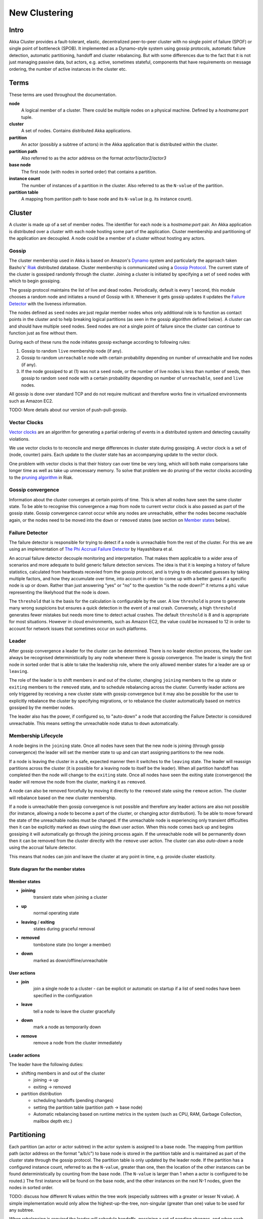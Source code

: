 
.. _cluster:

################
 New Clustering
################


Intro
=====

Akka Cluster provides a fault-tolerant, elastic, decentralized
peer-to-peer cluster with no single point of failure (SPOF) or single
point of bottleneck (SPOB). It implemented as a Dynamo-style system
using gossip protocols, automatic failure detection, automatic
partitioning, handoff and cluster rebalancing. But with some
differences due to the fact that it is not just managing passive data,
but actors, e.g. active, sometimes stateful, components that have
requirements on message ordering, the number of active instances in
the cluster etc.
 
Terms
=====

These terms are used throughout the documentation. 

**node**
  A logical member of a cluster. There could be multiple nodes on a physical
  machine. Defined by a `hostname:port` tuple.

**cluster**
  A set of nodes. Contains distributed Akka applications.

**partition**
  An actor (possibly a subtree of actors) in the Akka application that
  is distributed within the cluster.

**partition path**
  Also referred to as the actor address on the format `actor1/actor2/actor3`

**base node**
  The first node (with nodes in sorted order) that contains a partition.

**instance count**
  The number of instances of a partition in the cluster. Also referred to as the
  ``N-value`` of the partition.

**partition table**
  A mapping from partition path to base node and its ``N-value``
  (e.g. its instance count).
 
Cluster
=======

A cluster is made up of a set of member nodes. The identifier for each node is a
`hostname:port` pair. An Akka application is distributed over a cluster with each node
hosting some part of the application. Cluster membership and partitioning of the
application are decoupled. A node could be a member of a cluster without hosting
any actors.

Gossip
------

The cluster membership used in Akka is based on Amazon's `Dynamo`_
system and particularly the approach taken Basho's' `Riak`_
distributed database. Cluster membership is communicated using a
`Gossip Protocol`_. The current state of the cluster is gossiped
randomly through the cluster. Joining a cluster is initiated by
specifying a set of ``seed`` nodes with which to begin gossiping.

The gossip protocol maintains the list of live and dead
nodes. Periodically, default is every 1 second, this module chooses a
random node and initiates a round of Gossip with it. Whenever it gets
gossip updates it updates the `Failure Detector`_ with the liveness
information.

The nodes defined as ``seed`` nodes are just regular member nodes whos
only additional role is to function as contact points in the cluster
and to help breaking logical partitions (as seen in the gossip
algorithm defined below). A cluster can and should have multiple
``seed`` nodes. Seed nodes are *not* a single point of failure since the
cluster can continue to function just as fine without them.

During each of these runs the node initiates gossip exchange according
to following rules:

1. Gossip to random ``live`` membership node (if any).
2. Gossip to random ``unreachable`` node with certain probability
   depending on number of unreachable and live nodes (if any).
3. If the node gossiped to at (1) was not a ``seed`` node, or the
   number of live nodes is less than number of seeds, then gossip to
   random ``seed`` node with a certain probability depending on number
   of ``unreachable``, ``seed`` and ``live`` nodes.

All gossip is done over standard TCP and do not require multicast and
therefore works fine in virtualized environments such as Amazon EC2.

TODO: More details about our version of push-pull-gossip.

.. _Gossip Protocol: http://en.wikipedia.org/wiki/Gossip_protocol
.. _Dynamo: http://www.allthingsdistributed.com/files/amazon-dynamo-sosp2007.pdf
.. _Riak: http://basho.com/technology/architecture/

Vector Clocks
-------------

`Vector clocks`_ are an algorithm for generating a partial ordering of
events in a distributed system and detecting causality violations.

We use vector clocks to to reconcile and merge differences in cluster state
during gossiping. A vector clock is a set of (node, counter) pairs. Each update
to the cluster state has an accompanying update to the vector clock.

One problem with vector clocks is that their history can over time be
very long, which will both make comparisons take longer time as well
as take up unnecessary memory. To solve that problem we do pruning of
the vector clocks according to the `pruning algorithm`_ in Riak.

.. _Vector Clocks: http://en.wikipedia.org/wiki/Vector_clock
.. _pruning algorithm: http://wiki.basho.com/Vector-Clocks.html#Vector-Clock-Pruning

Gossip convergence
------------------

Information about the cluster converges at certain points of time. This is when
all nodes have seen the same cluster state. To be able to recognise this
convergence a map from node to current vector clock is also passed as part of
the gossip state. Gossip convergence cannot occur while any nodes are
unreachable, either the nodes become reachable again, or the nodes need to be
moved into the ``down`` or ``removed`` states (see section on `Member
states`_ below).

Failure Detector
----------------- 

The failure detector is responsible for trying to detect if a node is
unreachable from the rest of the cluster. For this we are using an
implementation of `The Phi Accrual Failure Detector`_ by Hayashibara et al. 

An accrual failure detector decouple monitoring and
interpretation. That makes them applicable to a wider area of
scenarios and more adequate to build generic failure detection
services. The idea is that it is keeping a history of failure
statistics, calculated from heartbeats recevied from the gossip
protocol, and is trying to do educated guesses by taking multiple
factors, and how they accumulate over time, into account in order to
come up with a better guess if a specific node is up or down. Rather
than just answering "yes" or "no" to the question "is the node down?"
it returns a ``phi`` value representing the likelyhood that the node
is down.

The ``threshold`` that is the basis for the calculation is
configurable by the user. A low ``threshold`` is prone to generate
many wrong suspicions but ensures a quick detection in the event of a
real crash. Conversely, a high ``threshold`` generates fewer mistakes
but needs more time to detect actual crashes. The default
``threshold`` is 8 and is appropriate for most situations. However in
cloud environments, such as Amazon EC2, the value could be increased
to 12 in order to account for network issues that sometimes occur on
such platforms.

.. _The Phi Accrual Failure Detector: http://ddg.jaist.ac.jp/pub/HDY+04.pdf

Leader
------

After gossip convergence a leader for the cluster can be determined. There is no
leader election process, the leader can always be recognised deterministically
by any node whenever there is gossip convergence. The leader is simply the first
node in sorted order that is able to take the leadership role, where the only
allowed member states for a leader are ``up`` or ``leaving``.

The role of the leader is to shift members in and out of the cluster, changing
``joining`` members to the ``up`` state or ``exiting`` members to the
``removed`` state, and to schedule rebalancing across the cluster. Currently
leader actions are only triggered by receiving a new cluster state with gossip
convergence but it may also be possible for the user to explicitly rebalance the
cluster by specifying migrations, or to rebalance the cluster automatically
based on metrics gossiped by the member nodes.

The leader also has the power, if configured so, to "auto-down" a node
that according the Failure Detector is considured unreachable. This
means setting the unreachable node status to ``down`` automatically.

Membership Lifecycle
--------------------

A node begins in the ``joining`` state. Once all nodes have seen that the new
node is joining (through gossip convergence) the leader will set the member
state to ``up`` and can start assigning partitions to the new node.

If a node is leaving the cluster in a safe, expected manner then it switches to
the ``leaving`` state. The leader will reassign partitions across the cluster
(it is possible for a leaving node to itself be the leader). When all partition
handoff has completed then the node will change to the ``exiting`` state. Once
all nodes have seen the exiting state (convergence) the leader will remove the
node from the cluster, marking it as ``removed``.

A node can also be removed forcefully by moving it directly to the ``removed``
state using the ``remove`` action. The cluster will rebalance based on the new
cluster membership.

If a node is unreachable then gossip convergence is not possible and therefore
any leader actions are also not possible (for instance, allowing a node to
become a part of the cluster, or changing actor distribution). To be able to
move forward the state of the unreachable nodes must be changed. If the
unreachable node is experiencing only transient difficulties then it can be
explicitly marked as ``down`` using the ``down`` user action. When this node
comes back up and begins gossiping it will automatically go through the joining
process again. If the unreachable node will be permanently down then it can be
removed from the cluster directly with the ``remove`` user action. The cluster
can also *auto-down* a node using the accrual failure detector.

This means that nodes can join and leave the cluster at any point in
time, e.g. provide cluster elasticity.


State diagram for the member states
^^^^^^^^^^^^^^^^^^^^^^^^^^^^^^^^^^^

.. image:: images/member-states.png


Member states
^^^^^^^^^^^^^

- **joining**
    transient state when joining a cluster

- **up**
    normal operating state

- **leaving** / **exiting**
    states during graceful removal

- **removed**
    tombstone state (no longer a member)

- **down**
    marked as down/offline/unreachable


User actions
^^^^^^^^^^^^

- **join**
    join a single node to a cluster - can be explicit or automatic on
    startup if a list of seed nodes have been specified in the configuration

- **leave**
    tell a node to leave the cluster gracefully

- **down**
    mark a node as temporarily down

- **remove**
    remove a node from the cluster immediately


Leader actions
^^^^^^^^^^^^^^

The leader have the following duties:

- shifting members in and out of the cluster

  - joining -> up

  - exiting -> removed

- partition distribution

  - scheduling handoffs (pending changes)

  - setting the partition table (partition path -> base node)

  - Automatic rebalancing based on runtime metrics in the
    system (such as CPU, RAM, Garbage Collection, mailbox depth etc.)

Partitioning
============

Each partition (an actor or actor subtree) in the actor system is
assigned to a base node. The mapping from partition path (actor
address on the format "a/b/c") to base node is stored in the partition
table and is maintained as part of the cluster state through the
gossip protocol. The partition table is only updated by the leader
node. If the partition has a configured instance count, referred to as
the ``N-value``, greater than one, then the location of the other
instances can be found deterministically by counting from the base
node. (The ``N-value`` is larger than 1 when a actor is configured to
be routed.) The first instance will be found on the base node, and the
other instances on the next N-1 nodes, given the nodes in sorted
order.

TODO: discuss how different N values within the tree work (especially subtrees
with a greater or lesser N value). A simple implementation would only allow the
highest-up-the-tree, non-singular (greater than one) value to be used for any
subtree.

When rebalancing is required the leader will schedule handoffs, gossiping a set
of pending changes, and when each change is complete the leader will update the
partition table.

TODO: look further into how actors will be distributed and also avoiding
unnecessary migrations just to create a more balanced cluster.


Handoff
-------

Handoff for an actor-based system is different than for a data-based system. The
most important point is that message ordering (from a given node to a given
actor instance) may need to be maintained. If an actor is a singleton
actor (only one instance possible throughout the cluster) then the
cluster may also need to assure that there is only one such actor active at any
one time. Both of these situations can be handled by forwarding and buffering
messages during transitions.

A *graceful handoff* (one where the previous host node is up and running during
the handoff), given a previous host node ``N1``, a new host node ``N2``, and an
actor partition ``A`` to be migrated from ``N1`` to ``N2``, has this general
structure:

  1. the leader sets a pending change for ``N1`` to handoff ``A`` to ``N2``

  2. ``N1`` notices the pending change and sends an initialization message to ``N2``

  3. in response ``N2`` creates ``A`` and sends back a ready message

  4. after receiving the ready message ``N1`` marks the change as
     complete and shuts down ``A``

  5. the leader sees the migration is complete and updates the partition table

  6. all nodes eventually see the new partitioning and use ``N2``


Transitions
^^^^^^^^^^^

There are transition times in the handoff process where different approaches can
be used to give different guarantees.


Migration transition
~~~~~~~~~~~~~~~~~~~~

The first transition starts when ``N1`` initiates the moving of ``A`` and ends
when ``N1`` receives the ready message, and is referred to as the *migration
transition*.

The first question is; during the migration transition, should:

- ``N1`` continue to process messages for ``A``?  

- Or is it important that no messages for ``A`` are processed on
  ``N1`` once migration begins?

If it is okay for the previous host node ``N1`` to process messages during migration
then there is nothing that needs to be done at this point.

If no messages are to be processed on the previous host node during migration
then there are two possibilities: the messages are forwarded to the new host and
buffered until the actor is ready, or the messages are simply dropped by
terminating the actor and allowing the normal dead letter process to be used.


Update transition
~~~~~~~~~~~~~~~~~

The second transition begins when the migration is marked as complete
and ends when all nodes have the updated partition table (when all
nodes will use ``N2`` as the host for ``A``), e.g. we have
convergence, and is referred to as the *update transition*.

Once the update transition begins ``N1`` can forward any messages it receives
for ``A`` to the new host ``N2``. The question is whether or not message
ordering needs to be preserved. If messages sent to the previous host node
``N1`` are being forwarded, then it is possible that a message sent to ``N1``
could be forwarded after a direct message to the new host ``N2``, breaking
message ordering from a client to actor ``A``.

In this situation ``N2`` can keep a buffer for messages per sending
node. Each buffer is flushed and removed when an acknowledgement
(``ack``) message has been received. When each node in the cluster
sees the partition update it first sends an ``ack`` message to the
previous host node ``N1`` before beginning to use ``N2`` as the new
host for ``A``. Any messages sent from the client node directly to
``N2`` will be buffered. ``N1`` can count down the number of acks to
determine when no more forwarding is needed. The ``ack`` message from
any node will always follow any other messages sent to ``N1``. When
``N1`` receives the ``ack`` message it also forwards it to ``N2`` and
again this ``ack`` message will follow any other messages already
forwarded for ``A``. When ``N2`` receives an ``ack`` message, the
buffer for the sending node can be flushed and removed. Any subsequent
messages from this sending node can be queued normally. Once all nodes
in the cluster have acknowledged the partition change and ``N2`` has
cleared all buffers, the handoff is complete and message ordering has
been preserved. In practice the buffers should remain small as it is
only those messages sent directly to ``N2`` before the acknowledgement
has been forwarded that will be buffered.


Graceful handoff
^^^^^^^^^^^^^^^^

A more complete process for graceful handoff would be:

  1. the leader sets a pending change for ``N1`` to handoff ``A`` to ``N2``


  2. ``N1`` notices the pending change and sends an initialization message to
     ``N2``. Options:

     a. keep ``A`` on ``N1`` active and continuing processing messages as normal

     b. ``N1`` forwards all messages for ``A`` to ``N2``

     c. ``N1`` drops all messages for ``A`` (terminate ``A`` with messages
        becoming dead letters)


  3. in response ``N2`` creates ``A`` and sends back a ready message. Options:

     a. ``N2`` simply processes messages for ``A`` as normal

     b. ``N2`` creates a buffer per sending node for ``A``. Each buffer is
        opened (flushed and removed) when an acknowledgement for the sending
        node has been received (via ``N1``)


  4. after receiving the ready message ``N1`` marks the change as complete. Options:

     a. ``N1`` forwards all messages for ``A`` to ``N2`` during the update transition

     b. ``N1`` drops all messages for ``A`` (terminate ``A`` with messages
        becoming dead letters)


  5. the leader sees the migration is complete and updates the partition table


  6. all nodes eventually see the new partitioning and use ``N2``

     i. each node sends an acknowledgement message to ``N1``

     ii. when ``N1`` receives the acknowledgement it can count down the pending
         acknowledgements and remove forwarding when complete

     iii. when ``N2`` receives the acknowledgement it can open the buffer for the
          sending node (if buffers are used)


The default approach is to take options 2a, 3a, and 4a - allowing ``A`` on
``N1`` to continue processing messages during migration and then forwarding any
messages during the update transition. This assumes stateless actors that do not
have a dependency on message ordering from any given source.

- If an actor has a distributed durable mailbox then nothing needs to
  be done, other than migrating the actor.

- If message ordering needs to be maintained during the update
  transition then option 3b can be used, creating buffers per sending node.

- If the actors are robust to message send failures then the dropping
  messages approach can be used (with no forwarding or buffering needed).

- If an actor is a singleton (only one instance possible throughout
  the cluster) and state is transfered during the migration
  initialization, then options 2b and 3b would be required.

Support for stateful singleton actor will come in future releases of
Akka, most likely Akka 2.2. 
